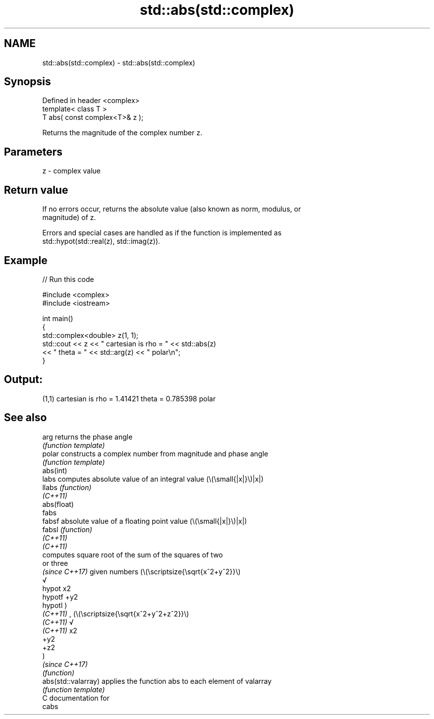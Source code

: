 .TH std::abs(std::complex) 3 "2024.06.10" "http://cppreference.com" "C++ Standard Libary"
.SH NAME
std::abs(std::complex) \- std::abs(std::complex)

.SH Synopsis
   Defined in header <complex>
   template< class T >
   T abs( const complex<T>& z );

   Returns the magnitude of the complex number z.

.SH Parameters

   z - complex value

.SH Return value

   If no errors occur, returns the absolute value (also known as norm, modulus, or
   magnitude) of z.

   Errors and special cases are handled as if the function is implemented as
   std::hypot(std::real(z), std::imag(z)).

.SH Example


// Run this code

 #include <complex>
 #include <iostream>

 int main()
 {
     std::complex<double> z(1, 1);
     std::cout << z << " cartesian is rho = " << std::abs(z)
               << " theta = " << std::arg(z) << " polar\\n";
 }

.SH Output:

 (1,1) cartesian is rho = 1.41421 theta = 0.785398 polar

.SH See also

   arg                returns the phase angle
                      \fI(function template)\fP
   polar              constructs a complex number from magnitude and phase angle
                      \fI(function template)\fP
   abs(int)
   labs               computes absolute value of an integral value (\\(\\small{|x|}\\)|x|)
   llabs              \fI(function)\fP
   \fI(C++11)\fP
   abs(float)
   fabs
   fabsf              absolute value of a floating point value (\\(\\small{|x|}\\)|x|)
   fabsl              \fI(function)\fP
   \fI(C++11)\fP
   \fI(C++11)\fP
                      computes square root of the sum of the squares of two
                      or three
                      \fI(since C++17)\fP given numbers (\\(\\scriptsize{\\sqrt{x^2+y^2}}\\)
                      √
   hypot              x2
   hypotf             +y2
   hypotl             )
   \fI(C++11)\fP            , (\\(\\scriptsize{\\sqrt{x^2+y^2+z^2}}\\)
   \fI(C++11)\fP            √
   \fI(C++11)\fP            x2
                      +y2
                      +z2
                      )
                      \fI(since C++17)\fP
                      \fI(function)\fP
   abs(std::valarray) applies the function abs to each element of valarray
                      \fI(function template)\fP
   C documentation for
   cabs
